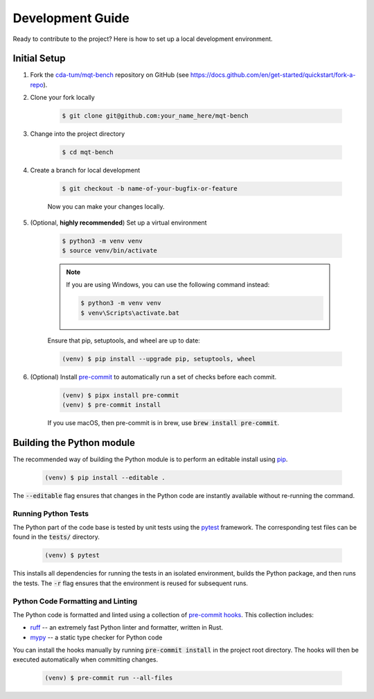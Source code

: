 Development Guide
=================

Ready to contribute to the project? Here is how to set up a local development environment.

Initial Setup
#############

1. Fork the `cda-tum/mqt-bench <https://github.com/cda-tum/mqt-bench>`_ repository on GitHub (see https://docs.github.com/en/get-started/quickstart/fork-a-repo).

2. Clone your fork locally

    .. code-block:: console

        $ git clone git@github.com:your_name_here/mqt-bench


3. Change into the project directory

    .. code-block:: console

        $ cd mqt-bench

4. Create a branch for local development

    .. code-block:: console

        $ git checkout -b name-of-your-bugfix-or-feature

    Now you can make your changes locally.

5. (Optional, **highly recommended**) Set up a virtual environment

    .. code-block:: console

        $ python3 -m venv venv
        $ source venv/bin/activate

    .. note::

        If you are using Windows, you can use the following command instead:

        .. code-block:: console

            $ python3 -m venv venv
            $ venv\Scripts\activate.bat

    Ensure that pip, setuptools, and wheel are up to date:

    .. code-block:: console

        (venv) $ pip install --upgrade pip, setuptools, wheel


6. (Optional) Install `pre-commit <https://pre-commit.com/>`_ to automatically run a set of checks before each commit.

    .. code-block:: console

        (venv) $ pipx install pre-commit
        (venv) $ pre-commit install

    If you use macOS, then pre-commit is in brew, use :code:`brew install pre-commit`.

Building the Python module
##########################

The recommended way of building the Python module is to perform an editable install using `pip <https://pip.pypa.io/en/stable/>`_.

    .. code-block:: console

        (venv) $ pip install --editable .

The :code:`--editable` flag ensures that changes in the Python code are instantly available without re-running the command.

Running Python Tests
--------------------

The Python part of the code base is tested by unit tests using the `pytest <https://docs.pytest.org/en/latest/>`_ framework.
The corresponding test files can be found in the :code:`tests/` directory.

    .. code-block:: console

        (venv) $ pytest

This installs all dependencies for running the tests in an isolated environment, builds the Python package, and then runs the tests.
The :code:`-r` flag ensures that the environment is reused for subsequent runs.

Python Code Formatting and Linting
----------------------------------

The Python code is formatted and linted using a collection of `pre-commit hooks <https://pre-commit.com/>`_.
This collection includes:

- `ruff <https://docs.astral.sh/ruff/>`_ -- an extremely fast Python linter and formatter, written in Rust.
- `mypy <http://mypy-lang.org/>`_ -- a static type checker for Python code


You can install the hooks manually by running :code:`pre-commit install` in the project root directory.
The hooks will then be executed automatically when committing changes.

    .. code-block:: console

        (venv) $ pre-commit run --all-files
